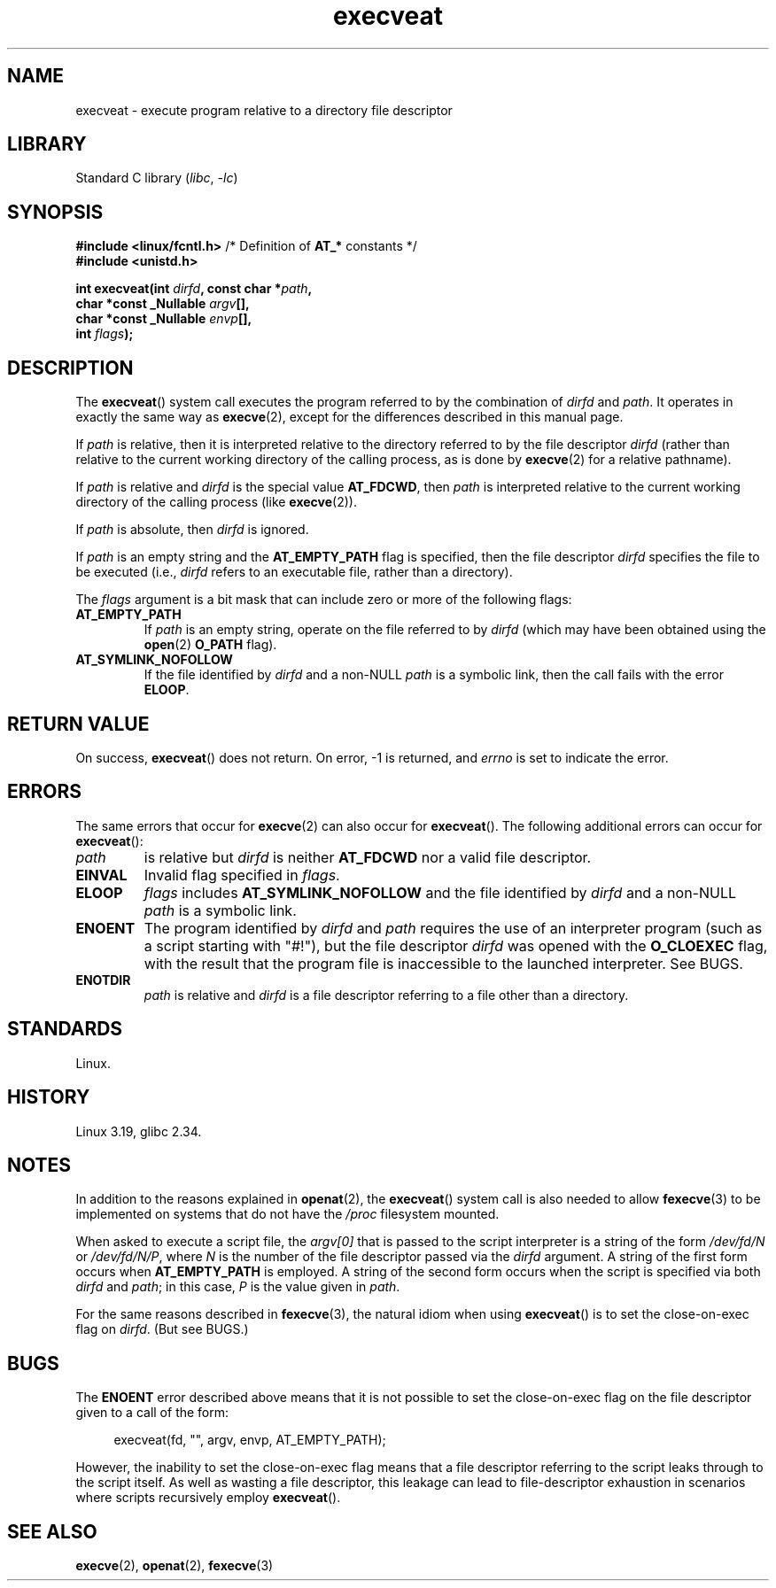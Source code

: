 .\" Copyright (c) 2014 Google, Inc., written by David Drysdale
.\" and Copyright (c) 2015, Michael Kerrisk <mtk.manpages@gmail.com>
.\"
.\" SPDX-License-Identifier: Linux-man-pages-copyleft
.\"
.TH execveat 2 (date) "Linux man-pages (unreleased)"
.SH NAME
execveat \- execute program relative to a directory file descriptor
.SH LIBRARY
Standard C library
.RI ( libc ,\~ \-lc )
.SH SYNOPSIS
.nf
.BR "#include <linux/fcntl.h>" "      /* Definition of " AT_* " constants */"
.B #include <unistd.h>
.P
.BI "int execveat(int " dirfd ", const char *" path ,
.BI "             char *const _Nullable " argv [],
.BI "             char *const _Nullable " envp [],
.BI "             int " flags );
.fi
.SH DESCRIPTION
.\" commit 51f39a1f0cea1cacf8c787f652f26dfee9611874
The
.BR execveat ()
system call executes the program referred to by the combination of
.I dirfd
and
.IR path .
It operates in exactly the same way as
.BR execve (2),
except for the differences described in this manual page.
.P
If
.I path
is relative, then it is interpreted relative to the directory
referred to by the file descriptor
.I dirfd
(rather than relative to the current working directory of
the calling process, as is done by
.BR execve (2)
for a relative pathname).
.P
If
.I path
is relative and
.I dirfd
is the special value
.BR AT_FDCWD ,
then
.I path
is interpreted relative to the current working
directory of the calling process (like
.BR execve (2)).
.P
If
.I path
is absolute, then
.I dirfd
is ignored.
.P
If
.I path
is an empty string and the
.B AT_EMPTY_PATH
flag is specified, then the file descriptor
.I dirfd
specifies the file to be executed (i.e.,
.I dirfd
refers to an executable file, rather than a directory).
.P
The
.I flags
argument is a bit mask that can include zero or more of the following flags:
.TP
.B AT_EMPTY_PATH
If
.I path
is an empty string, operate on the file referred to by
.I dirfd
(which may have been obtained using the
.BR open (2)
.B O_PATH
flag).
.TP
.B AT_SYMLINK_NOFOLLOW
If the file identified by
.I dirfd
and a non-NULL
.I path
is a symbolic link, then the call fails with the error
.BR ELOOP .
.SH RETURN VALUE
On success,
.BR execveat ()
does not return.
On error, \-1 is returned, and
.I errno
is set to indicate the error.
.SH ERRORS
The same errors that occur for
.BR execve (2)
can also occur for
.BR execveat ().
The following additional errors can occur for
.BR execveat ():
.TP
.I path
is relative but
.I dirfd
is neither
.B AT_FDCWD
nor a valid file descriptor.
.TP
.B EINVAL
Invalid flag specified in
.IR flags .
.TP
.B ELOOP
.I flags
includes
.B AT_SYMLINK_NOFOLLOW
and the file identified by
.I dirfd
and a non-NULL
.I path
is a symbolic link.
.TP
.B ENOENT
The program identified by
.I dirfd
and
.I path
requires the use of an interpreter program
(such as a script starting with "#!"), but the file descriptor
.I dirfd
was opened with the
.B O_CLOEXEC
flag, with the result that
the program file is inaccessible to the launched interpreter.
See BUGS.
.TP
.B ENOTDIR
.I path
is relative and
.I dirfd
is a file descriptor referring to a file other than a directory.
.SH STANDARDS
Linux.
.SH HISTORY
Linux 3.19,
glibc 2.34.
.SH NOTES
In addition to the reasons explained in
.BR openat (2),
the
.BR execveat ()
system call is also needed to allow
.BR fexecve (3)
to be implemented on systems that do not have the
.I /proc
filesystem mounted.
.P
When asked to execute a script file, the
.I argv[0]
that is passed to the script interpreter is a string of the form
.I /dev/fd/N
or
.IR /dev/fd/N/P ,
where
.I N
is the number of the file descriptor passed via the
.I dirfd
argument.
A string of the first form occurs when
.B AT_EMPTY_PATH
is employed.
A string of the second form occurs when the script is specified via both
.I dirfd
and
.IR path ;
in this case,
.I P
is the value given in
.IR path .
.P
For the same reasons described in
.BR fexecve (3),
the natural idiom when using
.BR execveat ()
is to set the close-on-exec flag on
.IR dirfd .
(But see BUGS.)
.SH BUGS
The
.B ENOENT
error described above means that it is not possible to set the
close-on-exec flag on the file descriptor given to a call of the form:
.P
.in +4n
.EX
execveat(fd, "", argv, envp, AT_EMPTY_PATH);
.EE
.in
.P
However, the inability to set the close-on-exec flag means that a file
descriptor referring to the script leaks through to the script itself.
As well as wasting a file descriptor,
this leakage can lead to file-descriptor exhaustion in scenarios
where scripts recursively employ
.BR execveat ().
.\" For an example, see Michael Kerrisk's 2015-01-10 reply in this LKML
.\" thread (http://thread.gmane.org/gmane.linux.kernel/1836105/focus=20229):
.\"
.\"     Subject: [PATCHv10 man-pages 5/5] execveat.2: initial man page.\"                        for execveat(2
.\"     Date: Mon, 24 Nov 2014 11:53:59 +0000
.SH SEE ALSO
.BR execve (2),
.BR openat (2),
.BR fexecve (3)
